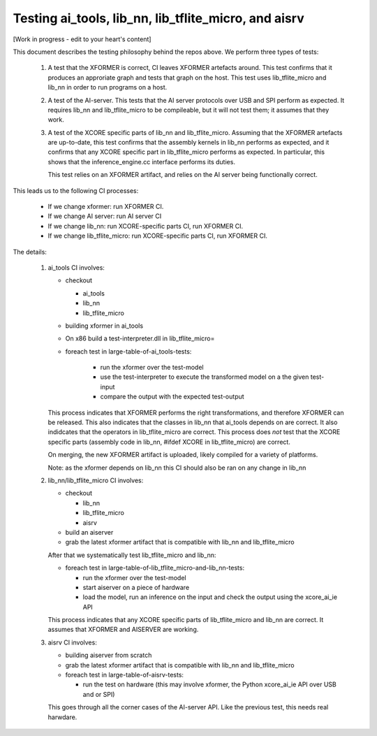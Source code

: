Testing ai_tools, lib_nn, lib_tflite_micro, and aisrv
=====================================================

[Work in progress - edit to your heart's content]

This document describes the testing philosophy behind the repos above. We perform three types of
tests:

  #. A test that the XFORMER is correct, CI leaves XFORMER artefacts around.
     This test confirms that it produces an approriate graph and tests that graph
     on the host. This test uses lib_tflite_micro and lib_nn in order to run programs on
     a host.
     
  #. A test of the AI-server. This tests that the AI server protocols over USB
     and SPI perform as expected. It requires lib_nn and lib_tflite_micro to be
     compileable, but it will not test them; it assumes that they work.
  
  #. A test of the XCORE specific parts of lib_nn and lib_tflite_micro. Assuming
     that the XFORMER artefacts are up-to-date, this test confirms that the 
     assembly kernels in lib_nn performs as expected, and it confirms that any
     XCORE specific part in lib_tflite_micro performs as expected. In particular,
     this shows that the inference_engine.cc interface performs its duties.
     
     This test relies on an XFORMER artifact, and relies on the AI server being
     functionally correct.

This leads us to the following CI processes:

  * If we change xformer: run XFORMER CI.

  * If we change AI server: run AI server CI

  * If we change lib_nn: run XCORE-specific parts CI, run XFORMER CI.

  * If we change lib_tflite_micro: run XCORE-specific parts CI, run XFORMER CI.

The details:

  #. ai_tools CI involves:

     * checkout
     
       * ai_tools
       
       * lib_nn
       
       * lib_tflite_micro
       
     * building xformer in ai_tools
     
     * On x86 build a test-interpreter.dll in lib_tflite_micro=

     * foreach test in large-table-of-ai_tools-tests:
    
        * run the xformer over the test-model
        
        * use the test-interpreter to execute the transformed model on a the given test-input
        
        * compare the output with the expected test-output
     
     This process indicates that XFORMER performs the right transformations, and therefore XFORMER can be released.
     This also indicates that the classes in lib_nn that ai_tools depends on are correct.
     It also indidcates that the operators in lib_tflite_micro are correct.
     This process does *not* test that the XCORE specific parts (assembly code in lib_nn, #ifdef XCORE in lib_tflite_micro) are correct.
     
     On merging, the new XFORMER artifact is uploaded, likely compiled for a variety of platforms.
     
     Note: as the xformer depends on lib_nn this CI should also be ran on any change in lib_nn
     
  #. lib_nn/lib_tflite_micro CI involves:

     * checkout
     
       * lib_nn
       
       * lib_tflite_micro
       
       * aisrv
       
     * build an aiserver
     
     * grab the latest xformer artifact that is compatible with lib_nn and lib_tflite_micro
     
     After that we systematically test 
     lib_tflite_micro and lib_nn:
     
     * foreach test in large-table-of-lib_tflite_micro-and-lib_nn-tests:
     
       * run the xformer over the test-model
       
       * start aiserver on a piece of hardware
       
       * load the model, run an inference on the input and check the output using the xcore_ai_ie API
       
     This process indicates that any XCORE specific parts of lib_tflite_micro and lib_nn are correct.
     It assumes that XFORMER and AISERVER are working.
     
  #. aisrv CI involves:

     * building aiserver from scratch
     
     * grab the latest xformer artifact that is compatible with lib_nn and lib_tflite_micro
          
     * foreach test in large-table-of-aisrv-tests:
     
       * run the test on hardware (this may involve xformer, the Python xcore_ai_ie API over USB and or SPI)

     This goes through all the corner cases of the AI-server API.
     Like the previous test, this needs real harwdare.
     
    
